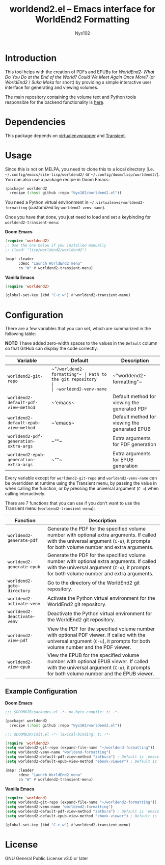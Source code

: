 #+title: worldend2.el -- Emacs interface for WorldEnd2 Formatting
#+author: Nyx102

* Introduction
This tool helps with the creation of PDFs and EPUBs for /WorldEnd2: What Do You Do at the End of the World? Could We Meet Again Once More?/ (or /WorldEnd2/ / /Suka Moka/ for short) by providing a simple interactive user interface for generating and viewing volumes.

The main repository containing the volume text and Python tools responsible for the backend functionality is [[https://github.com/WorldEnd-Formatting/worldend2-formatting][here]].

* Dependencies
This package depends on [[https://github.com/porterjamesj/virtualenvwrapper.el][virtualenvwrapper]] and [[https://github.com/magit/transient][Transient]].

* Usage
Since this is not on MELPA, you need to clone this to a local directory (i.e. =~/.config/emacs/site-lisp/worldend2/= or =~/.config/doom/lisp/worldend2/=). You can also use a package recipe in Doom Emacs:

#+begin_src emacs-lisp
(package! worldend2
  :recipe (:host github :repo "Nyx102/worldend2.el"))
#+end_src

You need a Python virtual environment in =~/.virtualenvs/worldend2-formatting= (customized by ~worldend2-venv-name~).

Once you have that done, you just need to load and set a keybinding for ~worldend2-transient-menu~:

*Doom Emacs*
#+begin_src emacs-lisp
(require 'worldend2)
;; Use the one below if you installed manually
;; (load! "lisp/worldend2/worldend2")

(map! :leader
      :desc "Launch WorldEnd2 menu"
      :n "W" #'worldend2-transient-menu)
#+end_src

*Vanilla Emacs*
#+begin_src emacs-lisp
(require 'worldend2)

(global-set-key (kbd "C-c w") #'worldend2-transient-menu)
#+end_src

* Configuration
There are a few variables that you can set, which are summarized in the following table:

*NOTE:* I have added zero-width spaces to the values in the ~Default~ column so that GitHub can display the code correctly.

| Variable                             | Default                     | Description                                   |
|--------------------------------------+-----------------------------+-----------------------------------------------|
| ~worldend2-git-repo~                   | ~​"​~/worldend2-formatting"​~ | Path to the git repository                    |
| ~worldend2-venv-name~                  | ~​"worldend2-formatting"​~   | Name of the virtual environment               |
| ~worldend2-default-pdf-view-method~    | ~​'emacs​~                   | Default method for viewing the generated PDF  |
| ~worldend2-default-epub-view-method~   | ~​'emacs​~                   | Default method for viewing the generated EPUB |
| ~worldend2-pdf-generation-extra-args~  | ~​""​~                       | Extra arguments for PDF generation            |
| ~worldend2-epub-generation-extra-args~ | ~​""​~                       | Extra arguments for EPUB generation           |

Every variable except for ~worldend2-git-repo~ and ~worldend2-venv-name~ can be overridden at runtime using the Transient menu, by passing the value in when calling the function, or by pressing the universal argument (~C-u~) when calling interactively.

There are 7 functions that you can use if you don't want to use the Transient menu (~worldend2-transient-menu~):

| Function                  | Description                                                                                                                                                                         |
|---------------------------+-------------------------------------------------------------------------------------------------------------------------------------------------------------------------------------|
| ~worldend2-generate-pdf~    | Generate the PDF for the specified volume number with optional extra arguments. If called with the universal argument (~C-u~), it prompts for both volume number and extra arguments. |
| ~worldend2-generate-epub~   | Generate the PDF for the specified volume number with optional extra arguments. If called with the universal argument (~C-u~), it prompts for both volume number and extra arguments. |
| ~worldend2-goto-directory~  | Go to the directory of the WorldEnd2 git repository.                                                                                                                                |
| ~worldend2-activate-venv~   | Activate the Python virtual environment for the WorldEnd2 git repository.                                                                                                           |
| ~worldend2-deactivate-venv~ | Deactivate the Python virtual environment for the WorldEnd2 git repository.                                                                                                         |
| ~worldend2-view-pdf~        | View the PDF for the specified volume number with optional PDF viewer. If called with the universal argument (~C-u~), it prompts for both volume number and the PDF viewer.           |
| ~worldend2-view-epub~       | View the EPUB for the specified volume number with optional EPUB viewer. If called with the universal argument (~C-u~), it prompts for both volume number and the EPUB viewer.        |

** Example Configuration
*Doom Emacs*
#+begin_src emacs-lisp
;;; $DOOMDIR/packages.el -*- no-byte-compile: t; -*-

(package! worldend2
  :recipe (:host github :repo "Nyx102/worldend2.el"))
#+end_src

#+begin_src emacs-lisp
;;; $DOOMDIR/init.el -*- lexical-binding: t; -*-

(require 'worldend2)
(setq worldend2-git-repo (expand-file-name "~/worldend-formatting"))
(setq worldend2-venv-name "worldend-formatting")
(setq worldend2-default-pdf-view-method "zathura") ; Default is 'emacs
(setq worldend2-default-epub-view-method "ebook-viewer") ; Default is 'emacs

(map! :leader
      :desc "Launch WorldEnd2 menu"
      :n "W" #'worldend2-transient-menu)
#+end_src

*Vanilla Emacs*
#+begin_src emacs-lisp
(require 'worldend)
(setq worldend2-git-repo (expand-file-name "~/worldend2-formatting"))
(setq worldend2-venv-name "worldend2-formatting")
(setq worldend2-default-pdf-view-method "zathura") ; Default is 'emacs
(setq worldend2-default-epub-view-method "ebook-viewer") ; Default is 'emacs

(global-set-key (kbd "C-c w") #'worldend2-transient-menu)
#+end_src

* License
GNU General Public License v3.0 or later
